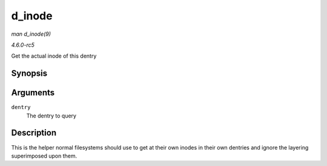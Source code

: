 .. -*- coding: utf-8; mode: rst -*-

.. _API-d-inode:

=======
d_inode
=======

*man d_inode(9)*

*4.6.0-rc5*

Get the actual inode of this dentry


Synopsis
========

.. c:function:: struct inode * d_inode( const struct dentry * dentry )

Arguments
=========

``dentry``
    The dentry to query


Description
===========

This is the helper normal filesystems should use to get at their own
inodes in their own dentries and ignore the layering superimposed upon
them.


.. ------------------------------------------------------------------------------
.. This file was automatically converted from DocBook-XML with the dbxml
.. library (https://github.com/return42/sphkerneldoc). The origin XML comes
.. from the linux kernel, refer to:
..
.. * https://github.com/torvalds/linux/tree/master/Documentation/DocBook
.. ------------------------------------------------------------------------------
